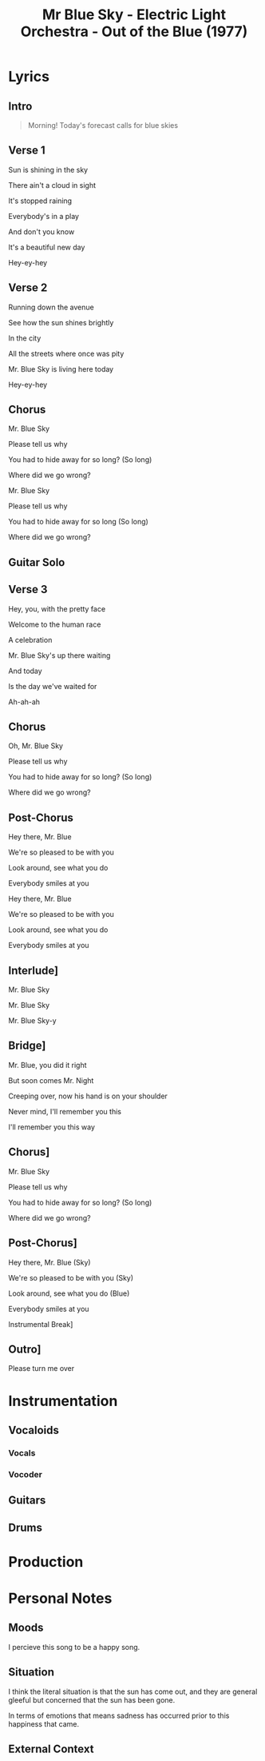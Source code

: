 :PROPERTIES:
:ID:       ade5279d-d712-4364-8a89-6e4d9ce78ec3
:ARTIST: "Electric Light Orchestra"
:ALBUM: "Out of the Blue"
:YEAR: 1997
:mtime:    20240430164143 20240419042746 20240330203733
:ctime:    20240328143221
:END:
#+title: Mr Blue Sky - Electric Light Orchestra - Out of the Blue (1977)
#+filetags: :elo:electric_light_orchestra:pop_music:rock_music:out_of_the_blue-electric_light_orchestra:happy:longing:

* Lyrics

** Intro

#+begin_quote

Morning! Today's forecast calls for blue skies
#+end_quote

** Verse 1

Sun is shining in the sky

There ain't a cloud in sight

It's stopped raining

Everybody's in a play

And don't you know

It's a beautiful new day

Hey-ey-hey

** Verse 2

Running down the avenue

See how the sun shines brightly

In the city

All the streets where once was pity

Mr. Blue Sky is living here today

Hey-ey-hey

** Chorus

Mr. Blue Sky

Please tell us why

You had to hide away for so long? (So long)

Where did we go wrong?

Mr. Blue Sky

Please tell us why

You had to hide away for so long (So long)

Where did we go wrong?

** Guitar Solo

** Verse 3

Hey, you, with the pretty face

Welcome to the human race

A celebration

Mr. Blue Sky's up there waiting

And today

Is the day we've waited for

Ah-ah-ah

** Chorus

Oh, Mr. Blue Sky

Please tell us why

You had to hide away for so long? (So long)

Where did we go wrong?

** Post-Chorus

Hey there, Mr. Blue

We're so pleased to be with you

Look around, see what you do

Everybody smiles at you

Hey there, Mr. Blue

We're so pleased to be with you

Look around, see what you do

Everybody smiles at you

** Interlude]

Mr. Blue Sky

Mr. Blue Sky

Mr. Blue Sky-y
** Bridge]

Mr. Blue, you did it right

But soon comes Mr. Night

Creeping over, now his hand is on your shoulder

Never mind, I'll remember you this

I'll remember you this way
** Chorus]

Mr. Blue Sky

Please tell us why

You had to hide away for so long? (So long)

Where did we go wrong?
** Post-Chorus]

Hey there, Mr. Blue (Sky)

We're so pleased to be with you (Sky)

Look around, see what you do (Blue)

Everybody smiles at you

Instrumental Break]
** Outro]

Please turn me over

#+end_quote

* Instrumentation
** Vocaloids
*** Vocals
*** Vocoder
** Guitars
** Drums

* Production

* Personal Notes

** Moods

I percieve this song to be a happy song.

** Situation
I think the literal situation is that the sun has come out, and they are general gleeful but concerned that the sun has been gone.

In terms of emotions that means sadness has occurred prior to this happiness that came.
** External Context
